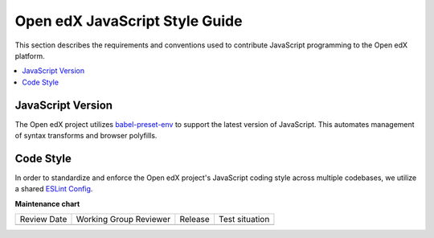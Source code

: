 ..  _javascript_style_guide:

###############################
Open edX JavaScript Style Guide
###############################

This section describes the requirements and conventions used to contribute
JavaScript programming to the Open edX platform.

.. contents::
 :local:
 :depth: 2

******************
JavaScript Version
******************

The Open edX project utilizes `babel-preset-env`_ to support the latest version of JavaScript.
This automates management of syntax transforms and browser polyfills.

**********
Code Style
**********

In order to standardize and enforce the Open edX project's JavaScript coding style across
multiple codebases, we utilize a shared `ESLint Config`_.

.. Link targets

.. _babel-preset-env: https://babeljs.io/docs/babel-preset-env
.. _ESLint Config: https://github.com/openedx/eslint-config


**Maintenance chart**

+--------------+-------------------------------+----------------+--------------------------------+
| Review Date  | Working Group Reviewer        |   Release      |Test situation                  |
+--------------+-------------------------------+----------------+--------------------------------+
|              |                               |                |                                |
+--------------+-------------------------------+----------------+--------------------------------+
